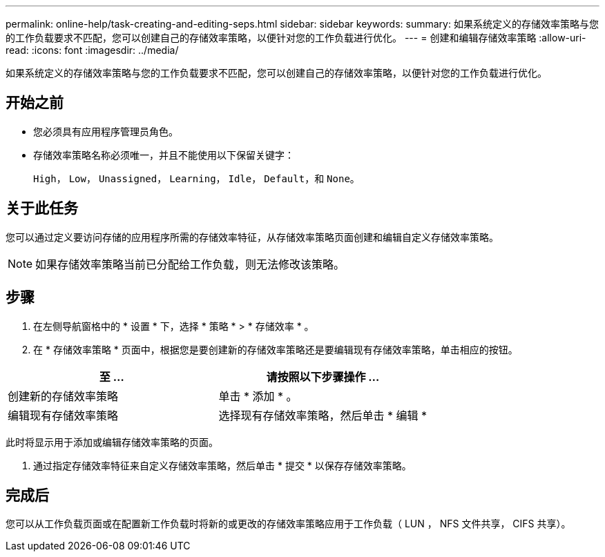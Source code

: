 ---
permalink: online-help/task-creating-and-editing-seps.html 
sidebar: sidebar 
keywords:  
summary: 如果系统定义的存储效率策略与您的工作负载要求不匹配，您可以创建自己的存储效率策略，以便针对您的工作负载进行优化。 
---
= 创建和编辑存储效率策略
:allow-uri-read: 
:icons: font
:imagesdir: ../media/


[role="lead"]
如果系统定义的存储效率策略与您的工作负载要求不匹配，您可以创建自己的存储效率策略，以便针对您的工作负载进行优化。



== 开始之前

* 您必须具有应用程序管理员角色。
* 存储效率策略名称必须唯一，并且不能使用以下保留关键字：
+
`High`， `Low`， `Unassigned`， `Learning`， `Idle`， `Default`，和 `None`。





== 关于此任务

您可以通过定义要访问存储的应用程序所需的存储效率特征，从存储效率策略页面创建和编辑自定义存储效率策略。

[NOTE]
====
如果存储效率策略当前已分配给工作负载，则无法修改该策略。

====


== 步骤

. 在左侧导航窗格中的 * 设置 * 下，选择 * 策略 * > * 存储效率 * 。
. 在 * 存储效率策略 * 页面中，根据您是要创建新的存储效率策略还是要编辑现有存储效率策略，单击相应的按钮。


[cols="2*"]
|===
| 至 ... | 请按照以下步骤操作 ... 


 a| 
创建新的存储效率策略
 a| 
单击 * 添加 * 。



 a| 
编辑现有存储效率策略
 a| 
选择现有存储效率策略，然后单击 * 编辑 *

|===
此时将显示用于添加或编辑存储效率策略的页面。

. 通过指定存储效率特征来自定义存储效率策略，然后单击 * 提交 * 以保存存储效率策略。




== 完成后

您可以从工作负载页面或在配置新工作负载时将新的或更改的存储效率策略应用于工作负载（ LUN ， NFS 文件共享， CIFS 共享）。
